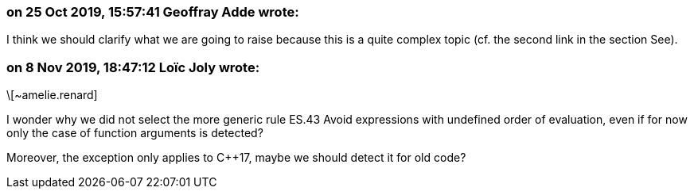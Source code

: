 === on 25 Oct 2019, 15:57:41 Geoffray Adde wrote:
I think we should clarify what we are going to raise because this is a quite complex topic (cf. the second link in the section See).

=== on 8 Nov 2019, 18:47:12 Loïc Joly wrote:
\[~amelie.renard]

I wonder why we did not select the more generic rule ES.43 Avoid expressions with undefined order of evaluation, even if for now only the case of function arguments is detected? 


Moreover, the exception only applies to {cpp}17, maybe we should detect it for old code?



